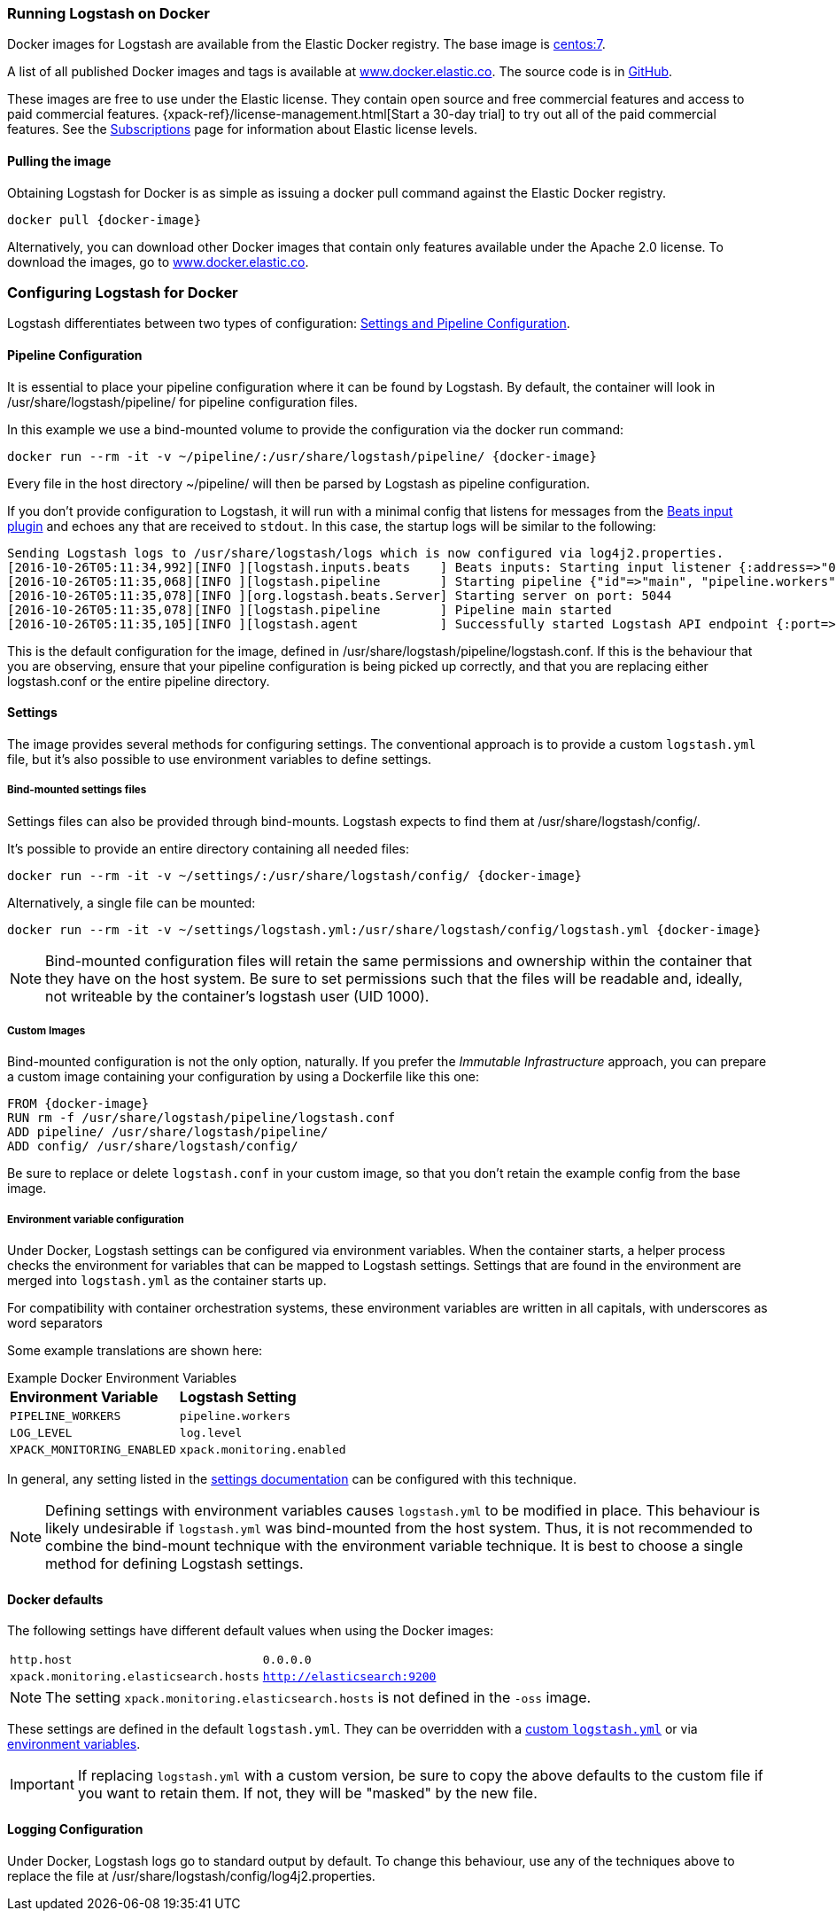 [[docker]]
=== Running Logstash on Docker
Docker images for Logstash are available from the Elastic Docker
registry. The base image is https://hub.docker.com/_/centos/[centos:7].

A list of all published Docker images and tags is available at
https://www.docker.elastic.co[www.docker.elastic.co]. The source code is in
https://github.com/elastic/logstash/tree/{branch}[GitHub].

These images are free to use under the Elastic license. They contain open source 
and free commercial features and access to paid commercial features.  
{xpack-ref}/license-management.html[Start a 30-day trial] to try out all of the 
paid commercial features. See the 
https://www.elastic.co/subscriptions[Subscriptions] page for information about 
Elastic license levels.

==== Pulling the image

Obtaining Logstash for Docker is as simple as issuing a +docker
pull+ command against the Elastic Docker registry.

ifeval::["{release-state}"=="unreleased"]

However, version {logstash_version} of Logstash has not yet been
released, so no Docker image is currently available for this version.

endif::[]

ifeval::["{release-state}"!="unreleased"]

["source","sh",subs="attributes"]
--------------------------------------------
docker pull {docker-image}
--------------------------------------------

Alternatively, you can download other Docker images that contain only features
available under the Apache 2.0 license. To download the images, go to 
https://www.docker.elastic.co[www.docker.elastic.co]. 

endif::[]

[[docker-config]]
=== Configuring Logstash for Docker

Logstash differentiates between two types of configuration:
<<config-setting-files,Settings and Pipeline Configuration>>.

==== Pipeline Configuration

It is essential to place your pipeline configuration where it can be
found by Logstash. By default, the container will look in
+/usr/share/logstash/pipeline/+ for pipeline configuration files.

In this example we use a bind-mounted volume to provide the
configuration via the +docker run+ command:

["source","sh",subs="attributes"]
--------------------------------------------
docker run --rm -it -v ~/pipeline/:/usr/share/logstash/pipeline/ {docker-image}
--------------------------------------------

Every file in the host directory +~/pipeline/+ will then be parsed
by Logstash as pipeline configuration.

If you don't provide configuration to Logstash, it will run with a
minimal config that listens for messages from the
<<plugins-inputs-beats,Beats input plugin>> and echoes any that are
received to `stdout`. In this case, the startup logs will be similar
to the following:

["source","text"]
--------------------------------------------
Sending Logstash logs to /usr/share/logstash/logs which is now configured via log4j2.properties.
[2016-10-26T05:11:34,992][INFO ][logstash.inputs.beats    ] Beats inputs: Starting input listener {:address=>"0.0.0.0:5044"}
[2016-10-26T05:11:35,068][INFO ][logstash.pipeline        ] Starting pipeline {"id"=>"main", "pipeline.workers"=>4, "pipeline.batch.size"=>125, "pipeline.batch.delay"=>5, "pipeline.max_inflight"=>500}
[2016-10-26T05:11:35,078][INFO ][org.logstash.beats.Server] Starting server on port: 5044
[2016-10-26T05:11:35,078][INFO ][logstash.pipeline        ] Pipeline main started
[2016-10-26T05:11:35,105][INFO ][logstash.agent           ] Successfully started Logstash API endpoint {:port=>9600}
--------------------------------------------

This is the default configuration for the image, defined in
+/usr/share/logstash/pipeline/logstash.conf+.  If this is the
behaviour that you are observing, ensure that your pipeline
configuration is being picked up correctly, and that you are replacing
either +logstash.conf+ or the entire +pipeline+ directory.

==== Settings

The image provides several methods for configuring settings. The conventional
approach is to provide a custom `logstash.yml` file, but it's
also possible to use environment variables to define settings.

[[docker-bind-mount-settings]]
===== Bind-mounted settings files

Settings files can also be provided through bind-mounts. Logstash
expects to find them at +/usr/share/logstash/config/+.

It's possible to provide an entire directory containing all needed
files:

["source","sh",subs="attributes"]
--------------------------------------------
docker run --rm -it -v ~/settings/:/usr/share/logstash/config/ {docker-image}
--------------------------------------------

Alternatively, a single file can be mounted:

["source","sh",subs="attributes"]
--------------------------------------------
docker run --rm -it -v ~/settings/logstash.yml:/usr/share/logstash/config/logstash.yml {docker-image}
--------------------------------------------

NOTE: Bind-mounted configuration files will retain the same permissions and
ownership within the container that they have on the host system. Be sure
to set permissions such that the files will be readable and, ideally, not
writeable by the container's +logstash+ user (UID 1000).

===== Custom Images

Bind-mounted configuration is not the only option, naturally. If you
prefer the _Immutable Infrastructure_ approach, you can prepare a
custom image containing your configuration by using a +Dockerfile+
like this one:

["source","dockerfile",subs="attributes"]
--------------------------------------------
FROM {docker-image}
RUN rm -f /usr/share/logstash/pipeline/logstash.conf
ADD pipeline/ /usr/share/logstash/pipeline/
ADD config/ /usr/share/logstash/config/
--------------------------------------------

Be sure to replace or delete `logstash.conf` in your custom image, so
that you don't retain the example config from the base image.

[[docker-env-config]]
===== Environment variable configuration

Under Docker, Logstash settings can be configured via environment
variables. When the container starts, a helper process checks the environment
for variables that can be mapped to Logstash settings. Settings that are found
in the environment are merged into `logstash.yml` as the container starts up.

For compatibility with container orchestration systems, these environment
variables are written in all capitals, with underscores as word
separators

Some example translations are shown here:

.Example Docker Environment Variables
[horizontal]
**Environment Variable**:: **Logstash Setting**
`PIPELINE_WORKERS`:: `pipeline.workers`
`LOG_LEVEL`:: `log.level`
`XPACK_MONITORING_ENABLED`:: `xpack.monitoring.enabled`

In general, any setting listed in the <<logstash-settings-file, settings
documentation>> can be configured with this technique.

NOTE: Defining settings with environment variables causes `logstash.yml` to
be modified in place. This behaviour is likely undesirable if `logstash.yml` was
bind-mounted from the host system. Thus, it is not recommended to
combine the bind-mount technique with the environment variable technique. It
is best to choose a single method for defining Logstash settings.

==== Docker defaults
The following settings have different default values when using the Docker
images:

[horizontal]
`http.host`:: `0.0.0.0`
`xpack.monitoring.elasticsearch.hosts`:: `http://elasticsearch:9200`

NOTE: The setting `xpack.monitoring.elasticsearch.hosts` is not
defined in the `-oss` image.

These settings are defined in the default `logstash.yml`. They can be overridden
with a <<docker-bind-mount-settings,custom `logstash.yml`>> or via
<<docker-env-config,environment variables>>.

IMPORTANT: If replacing `logstash.yml` with a custom version, be sure to copy the
above defaults to the custom file if you want to retain them. If not, they will
be "masked" by the new file.

==== Logging Configuration

Under Docker, Logstash logs go to standard output by default. To
change this behaviour, use any of the techniques above to replace the
file at +/usr/share/logstash/config/log4j2.properties+.
